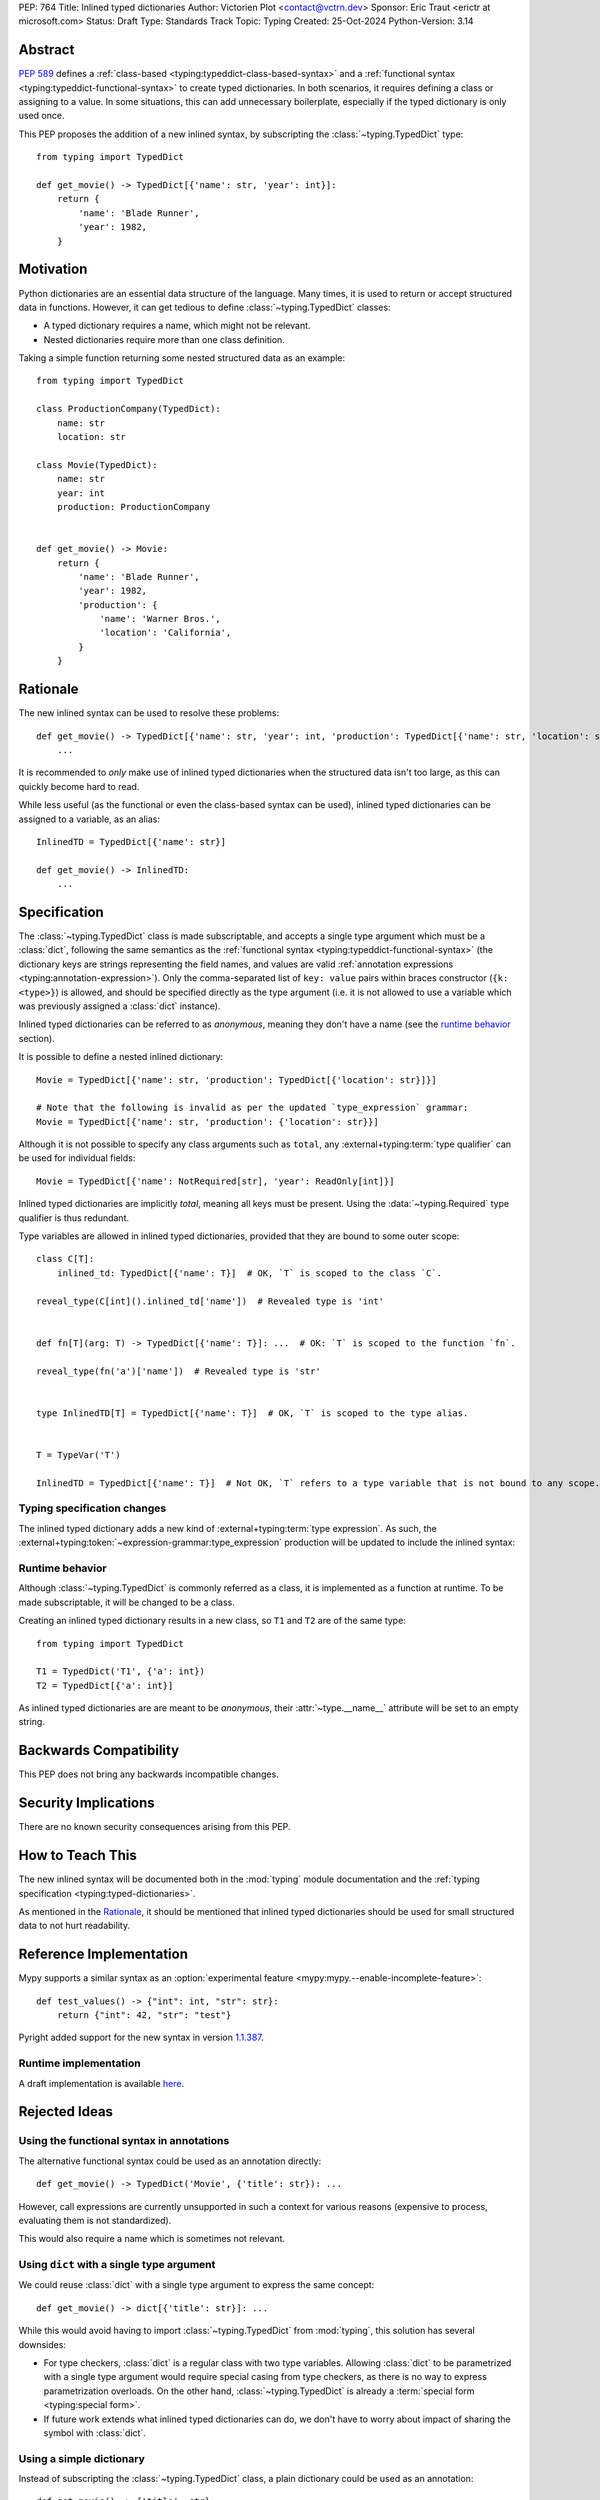 PEP: 764
Title: Inlined typed dictionaries
Author: Victorien Plot <contact@vctrn.dev>
Sponsor: Eric Traut <erictr at microsoft.com>
Status: Draft
Type: Standards Track
Topic: Typing
Created: 25-Oct-2024
Python-Version: 3.14


Abstract
========

:pep:`589` defines a :ref:`class-based <typing:typeddict-class-based-syntax>`
and a :ref:`functional syntax <typing:typeddict-functional-syntax>` to create
typed dictionaries. In both scenarios, it requires defining a class or
assigning to a value. In some situations, this can add unnecessary
boilerplate, especially if the typed dictionary is only used once.

This PEP proposes the addition of a new inlined syntax, by subscripting the
:class:`~typing.TypedDict` type::

    from typing import TypedDict

    def get_movie() -> TypedDict[{'name': str, 'year': int}]:
        return {
            'name': 'Blade Runner',
            'year': 1982,
        }

Motivation
==========

Python dictionaries are an essential data structure of the language. Many
times, it is used to return or accept structured data in functions. However,
it can get tedious to define :class:`~typing.TypedDict` classes:

* A typed dictionary requires a name, which might not be relevant.
* Nested dictionaries require more than one class definition.

Taking a simple function returning some nested structured data as an example::

    from typing import TypedDict

    class ProductionCompany(TypedDict):
        name: str
        location: str

    class Movie(TypedDict):
        name: str
        year: int
        production: ProductionCompany


    def get_movie() -> Movie:
        return {
            'name': 'Blade Runner',
            'year': 1982,
            'production': {
                'name': 'Warner Bros.',
                'location': 'California',
            }
        }


Rationale
=========

The new inlined syntax can be used to resolve these problems::

    def get_movie() -> TypedDict[{'name': str, 'year': int, 'production': TypedDict[{'name': str, 'location': str}]}]:
        ...

It is recommended to *only* make use of inlined typed dictionaries when the
structured data isn't too large, as this can quickly become hard to read.

While less useful (as the functional or even the class-based syntax can be
used), inlined typed dictionaries can be assigned to a variable, as an alias::

    InlinedTD = TypedDict[{'name': str}]

    def get_movie() -> InlinedTD:
        ...


Specification
=============

The :class:`~typing.TypedDict` class is made subscriptable, and accepts a
single type argument which must be a :class:`dict`, following the same
semantics as the :ref:`functional syntax <typing:typeddict-functional-syntax>`
(the dictionary keys are strings representing the field names, and values are
valid :ref:`annotation expressions <typing:annotation-expression>`). Only the
comma-separated list of ``key: value`` pairs within braces constructor
(``{k: <type>}``) is allowed, and should be specified directly as the type
argument (i.e. it is not allowed to use a variable which was previously
assigned a :class:`dict` instance).

Inlined typed dictionaries can be referred to as *anonymous*, meaning they
don't have a name (see the `runtime behavior <Runtime behavior>`_
section).

It is possible to define a nested inlined dictionary::

    Movie = TypedDict[{'name': str, 'production': TypedDict[{'location': str}]}]

    # Note that the following is invalid as per the updated `type_expression` grammar:
    Movie = TypedDict[{'name': str, 'production': {'location': str}}]

Although it is not possible to specify any class arguments such as ``total``,
any :external+typing:term:`type qualifier` can be used for individual fields::

    Movie = TypedDict[{'name': NotRequired[str], 'year': ReadOnly[int]}]

Inlined typed dictionaries are implicitly *total*, meaning all keys must be
present. Using the :data:`~typing.Required` type qualifier is thus redundant.

Type variables are allowed in inlined typed dictionaries, provided that they
are bound to some outer scope::

    class C[T]:
        inlined_td: TypedDict[{'name': T}]  # OK, `T` is scoped to the class `C`.

    reveal_type(C[int]().inlined_td['name'])  # Revealed type is 'int'


    def fn[T](arg: T) -> TypedDict[{'name': T}]: ...  # OK: `T` is scoped to the function `fn`.

    reveal_type(fn('a')['name'])  # Revealed type is 'str'


    type InlinedTD[T] = TypedDict[{'name': T}]  # OK, `T` is scoped to the type alias.


    T = TypeVar('T')

    InlinedTD = TypedDict[{'name': T}]  # Not OK, `T` refers to a type variable that is not bound to any scope.

Typing specification changes
----------------------------

The inlined typed dictionary adds a new kind of
:external+typing:term:`type expression`. As such, the
:external+typing:token:`~expression-grammar:type_expression` production will
be updated to include the inlined syntax:

.. productionlist:: inlined-typed-dictionaries-grammar
    new-type_expression: `~expression-grammar:type_expression`
                       : | <TypedDict> '[' '{' (string: ':' `~expression-grammar:annotation_expression` ',')* '}' ']'
                       :       (where string is any string literal)

Runtime behavior
----------------

Although :class:`~typing.TypedDict` is commonly referred as a class, it is
implemented as a function at runtime. To be made subscriptable, it will be
changed to be a class.

Creating an inlined typed dictionary results in a new class, so ``T1`` and
``T2`` are of the same type::

    from typing import TypedDict

    T1 = TypedDict('T1', {'a': int})
    T2 = TypedDict[{'a': int}]

As inlined typed dictionaries are are meant to be *anonymous*, their
:attr:`~type.__name__` attribute will be set to an empty string.

Backwards Compatibility
=======================

This PEP does not bring any backwards incompatible changes.


Security Implications
=====================

There are no known security consequences arising from this PEP.


How to Teach This
=================

The new inlined syntax will be documented both in the :mod:`typing` module
documentation and the :ref:`typing specification <typing:typed-dictionaries>`.

As mentioned in the `Rationale`_, it should be mentioned that inlined typed
dictionaries should be used for small structured data to not hurt readability.


Reference Implementation
========================

Mypy supports a similar syntax as an :option:`experimental feature <mypy:mypy.--enable-incomplete-feature>`::

    def test_values() -> {"int": int, "str": str}:
        return {"int": 42, "str": "test"}

Pyright added support for the new syntax in version `1.1.387`_.

.. _1.1.387: https://github.com/microsoft/pyright/releases/tag/1.1.387

Runtime implementation
----------------------

A draft implementation is available `here <https://github.com/Viicos/cpython/commit/49e5a83f>`_.


Rejected Ideas
==============

Using the functional syntax in annotations
------------------------------------------

The alternative functional syntax could be used as an annotation directly::

    def get_movie() -> TypedDict('Movie', {'title': str}): ...

However, call expressions are currently unsupported in such a context for
various reasons (expensive to process, evaluating them is not standardized).

This would also require a name which is sometimes not relevant.

Using ``dict`` with a single type argument
------------------------------------------

We could reuse :class:`dict` with a single type argument to express the same
concept::

    def get_movie() -> dict[{'title': str}]: ...

While this would avoid having to import :class:`~typing.TypedDict` from
:mod:`typing`, this solution has several downsides:

* For type checkers, :class:`dict` is a regular class with two type variables.
  Allowing :class:`dict` to be parametrized with a single type argument would
  require special casing from type checkers, as there is no way to express
  parametrization overloads. On the other hand, :class:`~typing.TypedDict` is
  already a :term:`special form <typing:special form>`.

* If future work extends what inlined typed dictionaries can do, we don't have
  to worry about impact of sharing the symbol with :class:`dict`.

Using a simple dictionary
-------------------------

Instead of subscripting the :class:`~typing.TypedDict` class, a plain
dictionary could be used as an annotation::

    def get_movie() -> {'title': str}: ...

However, :pep:`584` added union operators on dictionaries and :pep:`604`
introduced :ref:`union types <python:types-union>`. Both features make use of
the :ref:`bitwise or (|) <python:bitwise>` operator, making the following use
cases incompatible, especially for runtime introspection::

    # Dictionaries are merged:
    def fn() -> {'a': int} | {'b': str}: ...

    # Raises a type error at runtime:
    def fn() -> {'a': int} | int: ...

Open Issues
===========

Subclassing an inlined typed dictionary
---------------------------------------

Should we allow the following?::

    from typing import TypedDict

    InlinedTD = TypedDict[{'a': int}]


    class SubTD(InlinedTD):
        pass

What about defining an inlined typed dictionay extending another typed
dictionary?::

    InlinedBase = TypedDict[{'a': int}]

    Inlined = TypedDict[InlinedBase, {'b': int}]

Using ``typing.Dict`` with a single argument
--------------------------------------------

While using :class:`dict` isn't ideal, we could make use of
:class:`typing.Dict` with a single argument::

    def get_movie() -> Dict[{'title': str}]: ...

It is less verbose, doesn't have the baggage of :class:`dict`, and is
already defined as some kind of special form.

However, it is currently marked as deprecated (although not scheduled for
removal), so it might be confusing to undeprecate it.

This would also set a precedent on typing constructs being parametrizable
with a different number of type arguments.

Should inlined typed dictionaries be proper classes?
----------------------------------------------------

The PEP currently defines inlined typed dictionaries as type objects, to be in
line with the existing syntaxes. To work around the fact that they don't have
a name, their :attr:`~type.__name__` attribute is set to an empty string.

This is somewhat arbitrary, and an alternative name could be used as well
(e.g. ``'<TypedDict>'``).

Alternatively, inlined typed dictionaries could be defined as instances of a
new (internal) typing class, e.g. :class:`!typing._InlinedTypedDict`. While
this solves the naming issue, it requires extra logic in the runtime
implementation to provide the introspection attributes (such as
:attr:`~typing.TypedDict.__total__`), and tools relying on runtime
introspection would have to add proper support for this new type.

Inlined typed dictionaries and extra items
------------------------------------------

:pep:`728` introduces the concept of *closed* type dictionaries. Inlined
typed dictionaries should probably be implicitly *closed*, but it may be
better to wait for :pep:`728` to be accepted first.


Copyright
=========

This document is placed in the public domain or under the
CC0-1.0-Universal license, whichever is more permissive.
